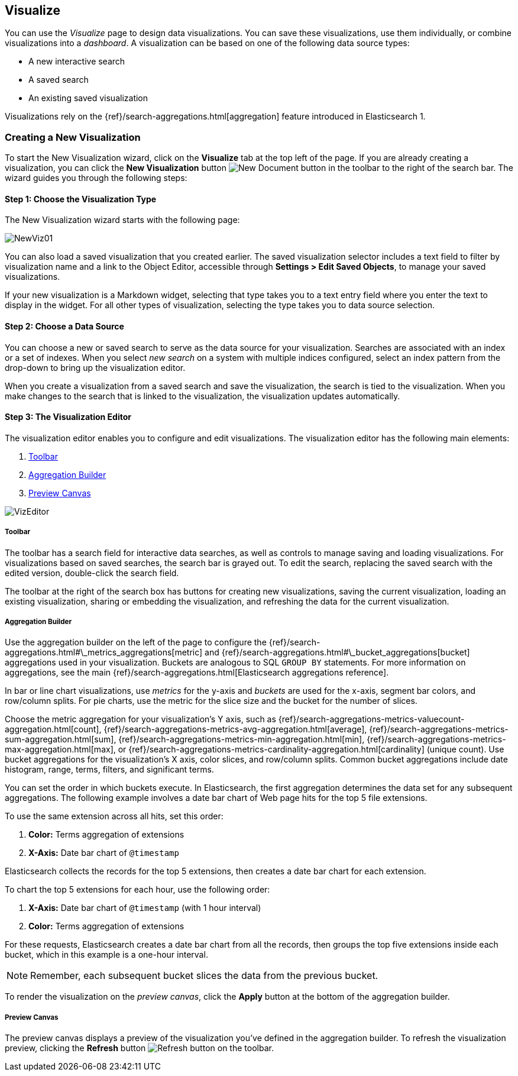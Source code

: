 [[visualize]]
== Visualize

You can use the _Visualize_ page to design data visualizations. You can save these visualizations, use
them individually, or combine visualizations into a _dashboard_. A visualization can be based on one of the following 
data source types:

* A new interactive search
* A saved search
* An existing saved visualization

Visualizations rely on the {ref}/search-aggregations.html[aggregation] feature introduced in Elasticsearch 1. 

[float]
[[create-vis]]
=== Creating a New Visualization

To start the New Visualization wizard, click on the *Visualize* tab at the top left of the page. If you are already 
creating a visualization, you can click the *New Visualization* button image:images/K4NewDocument.png[New Document 
button] in the toolbar to the right of the search bar. The wizard guides you through the following steps:

[float]
[[newvis01]]
==== Step 1: Choose the Visualization Type

The New Visualization wizard starts with the following page:

image:images/NewViz01.png[]

You can also load a saved visualization that you created earlier. The saved visualization selector includes a text 
field to filter by visualization name and a link to the Object Editor, accessible through *Settings > Edit Saved 
Objects*, to manage your saved visualizations.

If your new visualization is a Markdown widget, selecting that type takes you to a text entry field where you enter the 
text to display in the widget. For all other types of visualization, selecting the type takes you to data source 
selection.

[float]
[[newvis02]]
==== Step 2: Choose a Data Source

You can choose a new or saved search to serve as the data source for your visualization. Searches are associated with
an index or a set of indexes. When you select _new search_ on a system with multiple indices configured, select an 
index pattern from the drop-down to bring up the visualization editor. 

// How is this drop-down populated? Is it just a list of all indices in the cluster? Can I configure the contents?

When you create a visualization from a saved search and save the visualization, the search is tied to the visualization.
When you make changes to the search that is linked to the visualization, the visualization updates automatically.

[float]
[[visualization-editor]]
==== Step 3: The Visualization Editor

The visualization editor enables you to configure and edit visualizations. The visualization editor has the following 
main elements:

1. <<toolbar-panel,Toolbar>>
2. <<aggregation-builder,Aggregation Builder>>
3. <<preview-canvas,Preview Canvas>>

image:images/VizEditor.png[]

[float]
[[toolbar-panel]]
===== Toolbar

The toolbar has a search field for interactive data searches, as well as controls to manage saving and loading
visualizations. For visualizations based on saved searches, the search bar is grayed out. To edit the search, replacing 
the saved search with the edited version, double-click the search field.

// Why does it behave this way? I'd like to be able to say 'for saved searches interactive searches are disabled
// because $REASONS'.

The toolbar at the right of the search box has buttons for creating new visualizations, saving the current 
visualization, loading an existing visualization, sharing or embedding the visualization, and refreshing the data for 
the current visualization.

[float]
[[aggregation-builder]]
===== Aggregation Builder

Use the aggregation builder on the left of the page to configure the 
{ref}/search-aggregations.html#\_metrics_aggregations[metric] and 
{ref}/search-aggregations.html#\_bucket_aggregations[bucket] aggregations used in your visualization. Buckets are 
analogous to SQL `GROUP BY` statements. For more information on aggregations, see the main
{ref}/search-aggregations.html[Elasticsearch aggregations reference].

In bar or line chart visualizations, use _metrics_ for the y-axis and _buckets_ are used for the x-axis, segment bar 
colors, and row/column splits. For pie charts, use the metric for the slice size and the bucket for the number of 
slices.

// "Other visualizations may use these in new and different ways." < Such as? Would it be useful to add an appendix
// on advanced visualizations or a cookbook of neat nonintuitive vis tricks?

Choose the metric aggregation for your visualization's Y axis, such as 
{ref}/search-aggregations-metrics-valuecount-aggregation.html[count], 
{ref}/search-aggregations-metrics-avg-aggregation.html[average], 
{ref}/search-aggregations-metrics-sum-aggregation.html[sum], 
{ref}/search-aggregations-metrics-min-aggregation.html[min], 
{ref}/search-aggregations-metrics-max-aggregation.html[max], or 
{ref}/search-aggregations-metrics-cardinality-aggregation.html[cardinality] 
(unique count). Use bucket aggregations for the visualization's X axis, color slices, and row/column splits. Common 
bucket aggregations include date histogram, range, terms, filters, and significant terms.

You can set the order in which buckets execute. In Elasticsearch, the first aggregation determines the data set 
for any subsequent aggregations. The following example involves a date bar chart of Web page hits for the top 5 file 
extensions.

To use the same extension across all hits, set this order:

1.  *Color:* Terms aggregation of extensions
2.  *X-Axis:* Date bar chart of `@timestamp`

Elasticsearch collects the records for the top 5 extensions, then creates a date bar chart for each extension.

To chart the top 5 extensions for each hour, use the following order:

1.  *X-Axis:* Date bar chart of `@timestamp` (with 1 hour interval)
2.  *Color:* Terms aggregation of extensions

For these requests, Elasticsearch creates a date bar chart from all the records, then groups the top five extensions 
inside each bucket, which in this example is a one-hour interval.

NOTE: Remember, each subsequent bucket slices the data from the previous bucket.

To render the visualization on the _preview canvas_, click the *Apply* button at the bottom of the aggregation builder.

[float]
[[preview-canvas]]
===== Preview Canvas

The preview canvas displays a preview of the visualization you've defined in the aggregation builder. To refresh the 
visualization preview, clicking the *Refresh* button image:images/K4Refresh.png[Refresh button] on the toolbar.